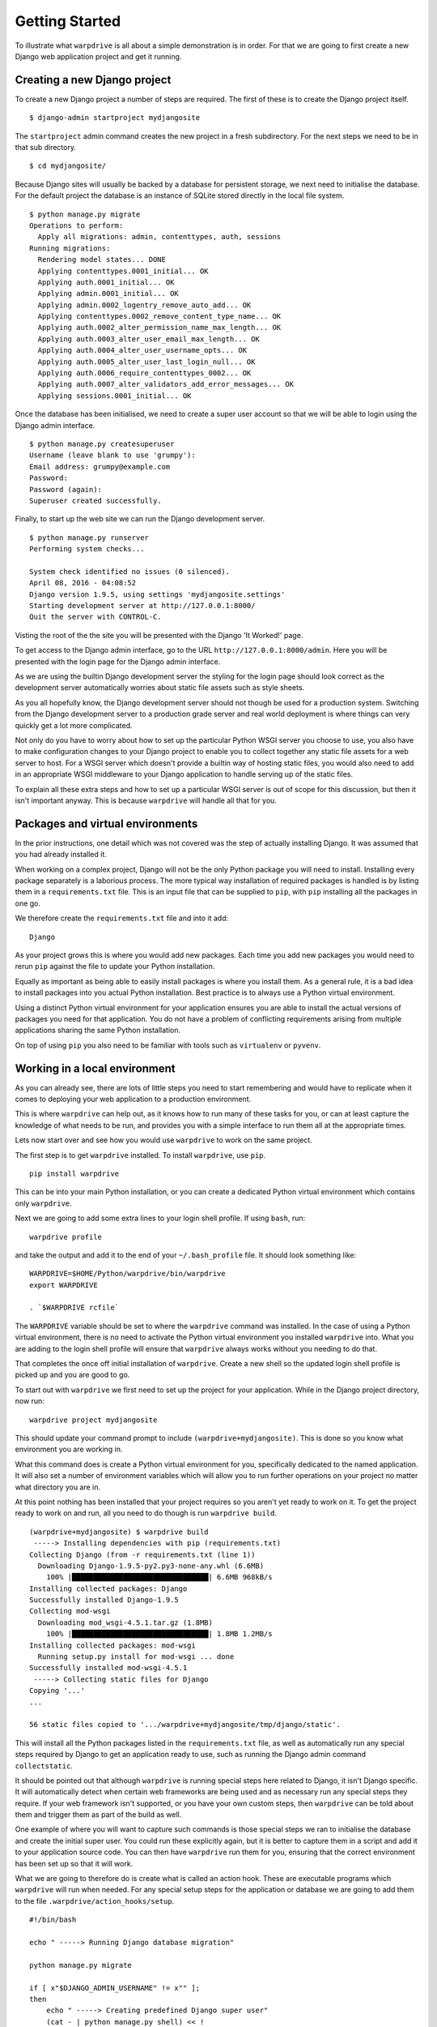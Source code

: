 ===============
Getting Started
===============

To illustrate what ``warpdrive`` is all about a simple demonstration is
in order. For that we are going to first create a new Django web
application project and get it running.

Creating a new Django project
-----------------------------

To create a new Django project a number of steps are required. The first
of these is to create the Django project itself.

::

    $ django-admin startproject mydjangosite

The ``startproject`` admin command creates the new project in a fresh
subdirectory. For the next steps we need to be in that sub directory.

::

    $ cd mydjangosite/

Because Django sites will usually be backed by a database for persistent
storage, we next need to initialise the database. For the default project
the database is an instance of SQLite stored directly in the local file
system.

::

    $ python manage.py migrate
    Operations to perform:
      Apply all migrations: admin, contenttypes, auth, sessions
    Running migrations:
      Rendering model states... DONE
      Applying contenttypes.0001_initial... OK
      Applying auth.0001_initial... OK
      Applying admin.0001_initial... OK
      Applying admin.0002_logentry_remove_auto_add... OK
      Applying contenttypes.0002_remove_content_type_name... OK
      Applying auth.0002_alter_permission_name_max_length... OK
      Applying auth.0003_alter_user_email_max_length... OK
      Applying auth.0004_alter_user_username_opts... OK
      Applying auth.0005_alter_user_last_login_null... OK
      Applying auth.0006_require_contenttypes_0002... OK
      Applying auth.0007_alter_validators_add_error_messages... OK
      Applying sessions.0001_initial... OK

Once the database has been initialised, we need to create a super user
account so that we will be able to login using the Django admin interface.

::

    $ python manage.py createsuperuser
    Username (leave blank to use 'grumpy'):
    Email address: grumpy@example.com
    Password:
    Password (again):
    Superuser created successfully.

Finally, to start up the web site we can run the Django development server.

::

    $ python manage.py runserver
    Performing system checks...

    System check identified no issues (0 silenced).
    April 08, 2016 - 04:08:52
    Django version 1.9.5, using settings 'mydjangosite.settings'
    Starting development server at http://127.0.0.1:8000/
    Quit the server with CONTROL-C.

Visting the root of the the site you will be presented with the Django
'It Worked!' page.

To get access to the Django admin interface, go to the URL
``http://127.0.0.1:8000/admin``. Here you will be presented with the login
page for the Django admin interface.

As we are using the builtin Django development server the styling for the
login page should look correct as the development server automatically
worries about static file assets such as style sheets.

As you all hopefully know, the Django development server should not though
be used for a production system. Switching from the Django development
server to a production grade server and real world deployment is where
things can very quickly get a lot more complicated.

Not only do you have to worry about how to set up the particular Python
WSGI server you choose to use, you also have to make configuration changes
to your Django project to enable you to collect together any static file
assets for a web server to host. For a WSGI server which doesn't provide a
builtin way of hosting static files, you would also need to add in an
appropriate WSGI middleware to your Django application to handle serving up
of the static files.

To explain all these extra steps and how to set up a particular WSGI server
is out of scope for this discussion, but then it isn't important anyway.
This is because ``warpdrive`` will handle all that for you.

Packages and virtual environments
---------------------------------

In the prior instructions, one detail which was not covered was the step of
actually installing Django. It was assumed that you had already installed
it.

When working on a complex project, Django will not be the only Python
package you will need to install. Installing every package separately is a
laborious process. The more typical way installation of required packages
is handled is by listing them in a ``requirements.txt`` file. This is an
input file that can be supplied to ``pip``, with ``pip`` installing all
the packages in one go.

We therefore create the ``requirements.txt`` file and into it add:

::

    Django

As your project grows this is where you would add new packages. Each time
you add new packages you would need to rerun ``pip`` against the file to
update your Python installation.

Equally as important as being able to easily install packages is where you
install them. As a general rule, it is a bad idea to install packages into
you actual Python installation. Best practice is to always use a Python
virtual environment.

Using a distinct Python virtual environment for your application ensures
you are able to install the actual versions of packages you need for that
application. You do not have a problem of conflicting requirements arising
from multiple applications sharing the same Python installation.

On top of using ``pip`` you also need to be familiar with tools such as
``virtualenv`` or ``pyvenv``.

Working in a local environment
------------------------------

As you can already see, there are lots of little steps you need to start
remembering and would have to replicate when it comes to deploying your
web application to a production environment.

This is where ``warpdrive`` can help out, as it knows how to run many of
these tasks for you, or can at least capture the knowledge of what needs to
be run, and provides you with a simple interface to run them all at the
appropriate times.

Lets now start over and see how you would use ``warpdrive`` to work on
the same project.

The first step is to get ``warpdrive`` installed. To install ``warpdrive``,
use ``pip``.

::

    pip install warpdrive

This can be into your main Python installation, or you can create a
dedicated Python virtual environment which contains only ``warpdrive``.

Next we are going to add some extra lines to your login shell profile. If
using ``bash``, run:

::

    warpdrive profile

and take the output and add it to the end of your ``~/.bash_profile`` file.
It should look something like:

::

    WARPDRIVE=$HOME/Python/warpdrive/bin/warpdrive
    export WARPDRIVE

    . `$WARPDRIVE rcfile`

The ``WARPDRIVE`` variable should be set to where the ``warpdrive`` command
was installed. In the case of using a Python virtual environment, there is
no need to activate the Python virtual environment you installed
``warpdrive`` into. What you are adding to the login shell profile will
ensure that ``warpdrive`` always works without you needing to do that.

That completes the once off initial installation of ``warpdrive``. Create
a new shell so the updated login shell profile is picked up and you are
good to go.

To start out with ``warpdrive`` we first need to set up the project for
your application. While in the Django project directory, now run:

::

    warpdrive project mydjangosite

This should update your command prompt to include
``(warpdrive+mydjangosite)``. This is done so you know what environment
you are working in.

What this command does is create a Python virtual environment for you,
specifically dedicated to the named application. It will also set a number
of environment variables which will allow you to run further operations on
your project no matter what directory you are in.

At this point nothing has been installed that your project requires so you
aren't yet ready to work on it. To get the project ready to work on and
run, all you need to do though is run ``warpdrive build``.

::

    (warpdrive+mydjangosite) $ warpdrive build
     -----> Installing dependencies with pip (requirements.txt)
    Collecting Django (from -r requirements.txt (line 1))
      Downloading Django-1.9.5-py2.py3-none-any.whl (6.6MB)
        100% |████████████████████████████████| 6.6MB 968kB/s
    Installing collected packages: Django
    Successfully installed Django-1.9.5
    Collecting mod-wsgi
      Downloading mod_wsgi-4.5.1.tar.gz (1.8MB)
        100% |████████████████████████████████| 1.8MB 1.2MB/s
    Installing collected packages: mod-wsgi
      Running setup.py install for mod-wsgi ... done
    Successfully installed mod-wsgi-4.5.1
     -----> Collecting static files for Django
    Copying '...'
    ...

    56 static files copied to '.../warpdrive+mydjangosite/tmp/django/static'.

This will install all the Python packages listed in the
``requirements.txt`` file, as well as automatically run any special steps
required by Django to get an application ready to use, such as running the
Django admin command ``collectstatic``.

It should be pointed out that although ``warpdrive`` is running special
steps here related to Django, it isn't Django specific. It will
automatically detect when certain web frameworks are being used and as
necessary run any special steps they require. If your web framework isn't
supported, or you have your own custom steps, then ``warpdrive`` can be
told about them and trigger them as part of the build as well.

One example of where you will want to capture such commands is those
special steps we ran to initialise the database and create the initial
super user. You could run these explicitly again, but it is better to
capture them in a script and add it to your application source code. You
can then have ``warpdrive`` run them for you, ensuring that the correct
environment has been set up so that it will work.

What we are going to therefore do is create what is called an action hook.
These are executable programs which ``warpdrive`` will run when needed. For
any special setup steps for the application or database we are going to
add them to the file ``.warpdrive/action_hooks/setup``.

::

    #!/bin/bash

    echo " -----> Running Django database migration"

    python manage.py migrate

    if [ x"$DJANGO_ADMIN_USERNAME" != x"" ];
    then
        echo " -----> Creating predefined Django super user"
        (cat - | python manage.py shell) << !
    from django.contrib.auth.models import User;
    User.objects.create_superuser('$DJANGO_ADMIN_USERNAME',
                                 '$DJANGO_ADMIN_EMAIL',
                                 '$DJANGO_ADMIN_PASSWORD')
    !
    else
        if (tty > /dev/null 2>&1); then
            echo " -----> Running Django super user creation"
            python manage.py createsuperuser
        fi
    fi

Having created the script and made it executable, we now run the command
``warpdrive setup``.

::

    (warpdrive+mydjangosite) $ warpdrive setup
     -----> Running Django database migration
    Operations to perform:
      Apply all migrations: admin, contenttypes, auth, sessions
    Running migrations:
      Rendering model states... DONE
      Applying contenttypes.0001_initial... OK
      Applying auth.0001_initial... OK
      Applying admin.0001_initial... OK
      Applying admin.0002_logentry_remove_auto_add... OK
      Applying contenttypes.0002_remove_content_type_name... OK
      Applying auth.0002_alter_permission_name_max_length... OK
      Applying auth.0003_alter_user_email_max_length... OK
      Applying auth.0004_alter_user_username_opts... OK
      Applying auth.0005_alter_user_last_login_null... OK
      Applying auth.0006_require_contenttypes_0002... OK
      Applying auth.0007_alter_validators_add_error_messages... OK
      Applying sessions.0001_initial... OK
     -----> Running Django super user creation
    Username (leave blank to use 'grumpy'):
    Email address: grumpy@example.com
    Password:
    Password (again):
    Superuser created successfully.

We can now startup the Django web application using ``warpdrive start``.

::

    (warpdrive+mydjangosite) $ warpdrive start
     -----> Configuring for server type of 'auto'
     -----> Default server for 'auto' is 'mod_wsgi'
     -----> Running server script start-mod_wsgi
     -----> Executing server command 'mod_wsgi-express start-server
         --log-to-terminal --startup-log --port 8080 --application-type module
         --entry-point mydjangosite.wsgi --callable-object application
         --url-alias /static/ .../warpdrive+mydjangosite/tmp/django/static/'
    Server URL         : http://localhost:8080/
    Server Root        : /tmp/mod_wsgi-localhost:8080:502
    Server Conf        : /tmp/mod_wsgi-localhost:8080:502/httpd.conf
    Error Log File     : /dev/stderr (warn)
    Startup Log File   : /dev/stderr
    Request Capacity   : 5 (1 process * 5 threads)
    Request Timeout    : 60 (seconds)
    Queue Backlog      : 100 (connections)
    Queue Timeout      : 45 (seconds)
    Server Capacity    : 20 (event/worker), 20 (prefork)
    Server Backlog     : 500 (connections)
    Locale Setting     : en_AU.UTF-8
    [Fri Apr 08 17:52:52.946943 2016] [mpm_prefork:notice] [pid 25978]
        AH00163: Apache/2.4.18 (Unix) mod_wsgi/4.5.1 Python/2.7.10
        configured -- resuming normal operations
    [Fri Apr 08 17:52:52.947336 2016] [core:notice] [pid 25978]
        AH00094: Command line: 'httpd (mod_wsgi-express)
        -f /tmp/mod_wsgi-localhost:8080:502/httpd.conf
        -E /dev/stderr -D FOREGROUND'

We again have the Django web application running, but this time the Django
development server is not being used. Instead ``mod_wsgi-express`` is being
used. You will note though that you did not have to do anything to configure
Apache or mod_wsgi. This is because ``warpdrive`` and ``mod_wsgi-express``
together have done that for you.

Because ``mod_wsgi-express`` is being used, the same setup can be used for
a production deployment as well.

Even though it is a production grade WSGI server, it is still quite
suitable for use in a development environment, and using the same WSGI
server in both development and production would actually be preferred. This
is because being the same WSGI server you are now more likely to uncover
problems in development, rather than only uncovering them when you switch
WSGI servers and move to production.

As to features like automatic source code reloading which the Django
development server offerred, this can easily be enabled using an
environment, variable.

::

    (warpdrive+mydjangosite) $ MOD_WSGI_RELOAD_ON_CHANGES=1 warpdrive start
     -----> Configuring for server type of 'auto'
     -----> Default server for 'auto' is 'mod_wsgi'
     -----> Running server script start-mod_wsgi
     -----> Executing server command 'mod_wsgi-express start-server
         --log-to-terminal --startup-log --port 8080 --reload-on-changes
         --application-type module --entry-point mydjangosite.wsgi
         --callable-object application
         --url-alias /static/ .../warpdrive+mydjangosite/tmp/django/static/'
    Server URL         : http://localhost:8080/
    Server Root        : /tmp/mod_wsgi-localhost:8080:502
    Server Conf        : /tmp/mod_wsgi-localhost:8080:502/httpd.conf
    Error Log File     : /dev/stderr (warn)
    Startup Log File   : /dev/stderr
    Request Capacity   : 5 (1 process * 5 threads)
    Request Timeout    : 60 (seconds)
    Queue Backlog      : 100 (connections)
    Queue Timeout      : 45 (seconds)
    Server Capacity    : 20 (event/worker), 20 (prefork)
    Server Backlog     : 500 (connections)
    Locale Setting     : en_AU.UTF-8
    [Fri Apr 08 21:11:18.275624 2016] [mpm_prefork:notice] [pid 26330]
        AH00163: Apache/2.4.18 (Unix) mod_wsgi/4.5.1 Python/2.7.10
        configured -- resuming normal operations
    [Fri Apr 08 21:11:18.275898 2016] [core:notice] [pid 26330]
        AH00094: Command line: 'httpd (mod_wsgi-express)
        -f /tmp/mod_wsgi-localhost:8080:502/httpd.conf
        -E /dev/stderr -D FOREGROUND'
    [Fri Apr 08 11:11:18.533299 2016] [wsgi:error] [pid 26332] monitor
        (pid=26332): Starting change monitor.

In addition to automatic source code reloading, ``mod_wsgi-express`` offers
a range of other development focused features builtin which can be enabled.
These include interactive post mortem debugging, request auditing,
profiling and code coverage.

Although ``mod_wsgi-express`` offers the most flexibility as far as how it
can be configured and was to a degree purpose built for this way of being
used, you can if need be flag that you instead want to use other WSGI
servers such as ``gunicorn``, ``uWSGI`` and ``Waitress``. In all cases when
in automatic mode, as above, all the details of how to start up the WSGI
server are handled for you. This includes using whatever means is
appropriate for handling serving up of static files, without you needing to
make changes in your application code to support that through special WSGI
middleware.

For example, if it had been defined that ``Waitress`` should instead be
used the result would be as follows.

::

    (warpdrive+mydjangosite) $ warpdrive start
     -----> Configuring for server type of 'auto'
     -----> Default server for 'auto' is 'waitress'
     -----> Running server script start-waitress
     -----> Executing server command 'waitress-serve --port 8080 --threads=5
         whitenoise_wrapper:application'
    serving on http://0.0.0.0:8080

Don't like how ``warpdrive`` automatically works out what options need to
be supplied to the WSGI server, well you can disable that as well. In that
case ``warpdrive`` will still start the WSGI server, but will only supply
the absolute minimum options to have the WSGI server listen on the correct
port and log output appropriately. You would then supply the specific
options you want to use in a configuration file.

What now if you make changes to the source code for your application?

If they are just changing how the code works, but are not touching static
files or database models, you can simply run ``warpdrive start`` again
after making the changes.

If you had made changes to the list of Python packages which needed to be
installed, or if you made changes to any static files, or added new static
files, then you would first run ``warpdrive build`` again. This will ensure
everything is all made up to date again in preparation for running
``warpdrive start`` again.

If you make changes to database models that would necessitate a database
migration. As with setup of the application and database, we want to
capture what is required for this as well so we don't have to remember
every time. For any special steps related to database migration or
otherwise migrating from one version of your application code to another,
we are going to use the ``.warpdrive/action_hooks/migrate`` file.

::

    #!/bin/bash

    echo " -----> Running Django database migration"

    python manage.py migrate

We can then run ``warpdrive migrate`` and not need to worry about the
details of what needs to be run, or ensuring that the environment is setup
correctly to run it as ``warpdrive`` will worry about it.

::

    $ warpdrive migrate
     -----> Running Django database migration
    Operations to perform:
      Apply all migrations: admin, contenttypes, auth, sessions
    Running migrations:
      No migrations to apply.

Along with actions hooks for ``setup`` and ``migrate``, there are also
others for ``build`` and ``deploy`` steps. These allow you to specify
extra steps to be run when ``warpdrive build`` and ``warpdrive start``
are being run.

The ``warpdrive`` command therefore provides a higher level command which
can be used to hide all the steps and ensure that they are reliably
performed every time they are required and in the required order.

If not using Django but some other Python web framework, or even a simple
WSGI ``hello world`` application, then how you use ``warpdrive`` is exactly
the same. You therefore have only one set of commands to remember if using
different Python web frameworks at different times as the special steps
will be captured by the action hooks.

Building an image for Docker
----------------------------

Once you are finished developing your web application you will next be
thinking about how to deploy it. The flavour of the month for that right
now is to use Docker to bundle up your Python web application and then host
that Docker image in some way.

Creating Docker images on the face of it appears simple, but there are in
fact quite a lot of pitfulls and things you can get wrong. It is very easy
to stuff things up and you can be left with an insecure environment,
something that doesn't perform very well or which isn't very configurable
or easy to maintain.

Like how ``warpdrive`` can manage the tasks of building everything required
for your web application and starting any WSGI server in the most
appropriate way, it can also manage creating a Docker image for you. By
using ``warpdrive`` to do this you do not need to worry at all about how to
write a ``Dockerfile``. Instead ``warpdrive`` does it, employing all the
best practices which may exist and providing you with a secure environment.

To create a Docker image, all you need to do is run ``warpdrive image``.

::

    (warpdrive+mydjangosite) $ warpdrive image mydjangosite
    I0408 21:49:39.696772 27066 install.go:236] Using "assemble" installed from "image:///usr/local/s2i/bin/assemble"
    I0408 21:49:39.696877 27066 install.go:236] Using "run" installed from "image:///usr/local/s2i/bin/run"
    I0408 21:49:39.696900 27066 install.go:236] Using "save-artifacts" installed from "image:///usr/local/s2i/bin/save-artifacts"
    ---> Installing application source
    ---> Building application from source
    -----> Installing dependencies with pip (requirements.txt)
    Collecting Django (from -r requirements.txt (line 1))
    Downloading Django-1.9.5-py2.py3-none-any.whl (6.6MB)
    Installing collected packages: Django
    Successfully installed Django-1.9.5
    -----> Collecting static files for Django
    Copying '...'

    56 static files copied to '/opt/app-root/tmp/django/static'.
    ---> Fix permissions on application source

This obviously requires you to have Docker installed locally, plus you will
also need a program installed called Source to Image (S2I_).

.. _S2I: https://github.com/openshift/source-to-image

The S2I program which does all the hard work, uses a special Docker base
image which already incorporates ``warpdrive`` and all the required Python
run time and other tools that may be needed. The contents of your
application are combined with that to produce the final application image
you can then use.

Running the Docker image is then as simple as running ``docker run``.

::

    (warpdrive+mydjangosite) $ docker run --rm -p 8080:8080 mydjangosite
    ---> Executing the start up script
     -----> Configuring for server type of 'auto'
     -----> Default server for 'auto' is 'mod_wsgi'
     -----> Running server script start-mod_wsgi
     -----> Executing server command 'mod_wsgi-express start-server
         --log-to-terminal --startup-log --port 8080 --application-type module
         --entry-point mydjangosite.wsgi --callable-object application
         --url-alias /static/ /tmp/django/static/'
    [Fri Apr 08 11:57:10.122619 2016] [mpm_event:notice]
        [pid 28:tid 139770362414848] AH00489: Apache/2.4.18 (Unix)
        mod_wsgi/4.4.22 Python/2.7.11 configured -- resuming normal operations
    [Fri Apr 08 11:57:10.122789 2016] [core:notice]
        [pid 28:tid 139770362414848] AH00094: Command line: 'httpd
        (mod_wsgi-express)   -f /tmp/mod_wsgi-localhost:8080:1001/httpd.conf
        -E /dev/stderr -D MOD_WSGI_MPM_ENABLE_EVENT_MODULE
        -D MOD_WSGI_MPM_EXISTS_EVENT_MODULE -D MOD_WSGI_MPM_EXISTS_WORKER_MODULE
        -D MOD_WSGI_MPM_EXISTS_PREFORK_MODULE -D FOREGROUND'

You can see that the same steps for running your Python web application are
followed as when you were working in the local environment. This is because
``warpdrive`` is being used inside of the container as well. This ensures
that how things were run on your local environment are as close as possible
to the final deployment.

As before we still need to initialise the database and setup everything for
the application. Just like before ``warpdrive setup`` is used, but this
time you need to run it within an initial container. We will use here the
running container we just started up.

::

    $ docker exec -it trusting_yonath warpdrive setup
     -----> Running Django database migration
    Operations to perform:
      Apply all migrations: contenttypes, admin, sessions, auth
    Running migrations:
      Rendering model states... DONE
      Applying contenttypes.0001_initial... OK
      Applying auth.0001_initial... OK
      Applying admin.0001_initial... OK
      Applying admin.0002_logentry_remove_auto_add... OK
      Applying contenttypes.0002_remove_content_type_name... OK
      Applying auth.0002_alter_permission_name_max_length... OK
      Applying auth.0003_alter_user_email_max_length... OK
      Applying auth.0004_alter_user_username_opts... OK
      Applying auth.0005_alter_user_last_login_null... OK
      Applying auth.0006_require_contenttypes_0002... OK
      Applying auth.0007_alter_validators_add_error_messages... OK
      Applying sessions.0001_initial... OK
     -----> Running Django super user creation
    Username (leave blank to use 'default'): grumpy
    Email address: grumpy@example.com
    Password:
    Password (again):
    Superuser created successfully.

Similarly, when necessary, ``warpdrive migrate`` can be run within a
container to perform any database migration.

We were only using a local filesystem database in this case, so if you were
using a database like PostgreSQL or MySQL where it was running in a separate
container, you would need to link the containers when running.

Hosting on a Platform as a Service
----------------------------------

There is no reason why ``warpdrive`` couldn't also be used with a Platform
as a Service (PasS). The only restriction would be whether the PaaS
environment allows you to hook into their own system for building and
deploying your web application. They also need to provide a Python
installation that has been installed correctly with a shared library for
Python if wanting to use ``mod_wsgi-express``.

One system which is already supported by ``warpdrive`` is OpenShift 3.
This platform supports the S2I image tool which was used above to create
the Docker image. It is therefore a simple matter of telling OpenShift to
use the appropriate S2I builder and point it at the Git repository which
contains your application source code. How to do that will be covered in
more detail elsewhere.
